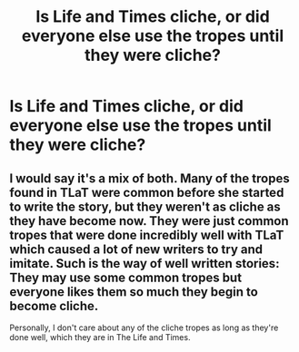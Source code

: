 #+TITLE: Is Life and Times cliche, or did everyone else use the tropes until they were cliche?

* Is Life and Times cliche, or did everyone else use the tropes until they were cliche?
:PROPERTIES:
:Author: OwlPostAgain
:Score: 13
:DateUnix: 1461708912.0
:DateShort: 2016-Apr-27
:FlairText: Discussion
:END:

** I would say it's a mix of both. Many of the tropes found in TLaT were common before she started to write the story, but they weren't as cliche as they have become now. They were just common tropes that were done incredibly well with TLaT which caused a lot of new writers to try and imitate. Such is the way of well written stories: They may use some common tropes but everyone likes them so much they begin to become cliche.

Personally, I don't care about any of the cliche tropes as long as they're done well, which they are in The Life and Times.
:PROPERTIES:
:Author: BlueApple10
:Score: 2
:DateUnix: 1461782745.0
:DateShort: 2016-Apr-27
:END:
